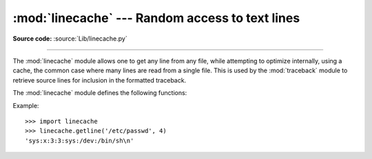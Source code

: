 :mod:`linecache` --- Random access to text lines
================================================

.. module:: linecache
   :synopsis: This module provides random access to individual lines from text files.
.. sectionauthor:: Moshe Zadka <moshez@zadka.site.co.il>

**Source code:** :source:`Lib/linecache.py`

--------------

The :mod:`linecache` module allows one to get any line from any file, while
attempting to optimize internally, using a cache, the common case where many
lines are read from a single file.  This is used by the :mod:`traceback` module
to retrieve source lines for inclusion in  the formatted traceback.

The :mod:`linecache` module defines the following functions:


.. function:: getline(filename, lineno, module_globals=None)

   Get line *lineno* from file named *filename*. This function will never raise an
   exception --- it will return ``''`` on errors (the terminating newline character
   will be included for lines that are found).

   .. index:: triple: module; search; path

   If a file named *filename* is not found, the function will look for it in the
   module search path, ``sys.path``, after first checking for a :pep:`302`
   ``__loader__`` in *module_globals*, in case the module was imported from a
   zipfile or other non-filesystem import source.


.. function:: clearcache()

   Clear the cache.  Use this function if you no longer need lines from files
   previously read using :func:`getline`.


.. function:: checkcache(filename=None)

   Check the cache for validity.  Use this function if files in the cache  may have
   changed on disk, and you require the updated version.  If *filename* is omitted,
   it will check all the entries in the cache.


Example::

   >>> import linecache
   >>> linecache.getline('/etc/passwd', 4)
   'sys:x:3:3:sys:/dev:/bin/sh\n'

